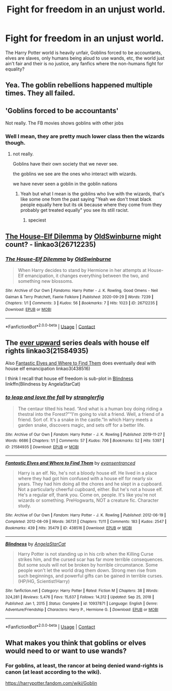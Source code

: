 #+TITLE: Fight for freedom in an unjust world.

* Fight for freedom in an unjust world.
:PROPERTIES:
:Author: Jubulus
:Score: 6
:DateUnix: 1610967625.0
:DateShort: 2021-Jan-18
:FlairText: Prompt
:END:
The Harry Potter world is heavily unfair, Goblins forced to be accountants, elves are slaves, only humans being aloud to use wands, etc, the world just ain't fair and their is no justice, any fanfics where the non-humans fight for equality?


** Yea. The goblin rebellions happened multiple times. They all failed.
:PROPERTIES:
:Author: MiddleDoughnut
:Score: 7
:DateUnix: 1610968238.0
:DateShort: 2021-Jan-18
:END:


** 'Goblins forced to be accountants'

Not really. The FB movies shows goblins with other jobs
:PROPERTIES:
:Author: Bleepbloopbotz2
:Score: 9
:DateUnix: 1610968506.0
:DateShort: 2021-Jan-18
:END:

*** Well I mean, they are pretty much lower class then the wizards though.
:PROPERTIES:
:Author: Jubulus
:Score: 0
:DateUnix: 1610968778.0
:DateShort: 2021-Jan-18
:END:

**** not really.

Goblins have their own society that we never see.

the goblins we see are the ones who interact with wizards.

we have never seen a goblin in the goblin nations
:PROPERTIES:
:Author: CommanderL3
:Score: 6
:DateUnix: 1610969959.0
:DateShort: 2021-Jan-18
:END:

***** Yeah but what I mean is the goblins who live with the wizards, that's like some one from the past saying "Yeah we don't treat black people equally here but its ok because where they come from they probably get treated equally" you see its still racist.
:PROPERTIES:
:Author: Jubulus
:Score: 0
:DateUnix: 1610970176.0
:DateShort: 2021-Jan-18
:END:

****** speciest
:PROPERTIES:
:Author: CommanderL3
:Score: 0
:DateUnix: 1610971129.0
:DateShort: 2021-Jan-18
:END:


** [[https://archiveofourown.org/works/26712235][The House-Elf Dilemma]] by [[https://archiveofourown.org/users/OldSwinburne/pseuds/OldSwinburne][OldSwinburne]] might count? - linkao3(26712235)
:PROPERTIES:
:Author: BlueThePineapple
:Score: 2
:DateUnix: 1610975495.0
:DateShort: 2021-Jan-18
:END:

*** [[https://archiveofourown.org/works/26712235][*/The House-Elf Dilemma/*]] by [[https://www.archiveofourown.org/users/OldSwinburne/pseuds/OldSwinburne][/OldSwinburne/]]

#+begin_quote
  When Harry decides to stand by Hermione in her attempts at House-Elf emancipation, it changes everything between the two, and something new blossoms.
#+end_quote

^{/Site/:} ^{Archive} ^{of} ^{Our} ^{Own} ^{*|*} ^{/Fandoms/:} ^{Harry} ^{Potter} ^{-} ^{J.} ^{K.} ^{Rowling,} ^{Good} ^{Omens} ^{-} ^{Neil} ^{Gaiman} ^{&} ^{Terry} ^{Pratchett,} ^{Faerie} ^{Folklore} ^{*|*} ^{/Published/:} ^{2020-09-29} ^{*|*} ^{/Words/:} ^{7239} ^{*|*} ^{/Chapters/:} ^{1/1} ^{*|*} ^{/Comments/:} ^{3} ^{*|*} ^{/Kudos/:} ^{56} ^{*|*} ^{/Bookmarks/:} ^{7} ^{*|*} ^{/Hits/:} ^{1023} ^{*|*} ^{/ID/:} ^{26712235} ^{*|*} ^{/Download/:} ^{[[https://archiveofourown.org/downloads/26712235/The%20House-Elf%20Dilemma.epub?updated_at=1601456015][EPUB]]} ^{or} ^{[[https://archiveofourown.org/downloads/26712235/The%20House-Elf%20Dilemma.mobi?updated_at=1601456015][MOBI]]}

--------------

*FanfictionBot*^{2.0.0-beta} | [[https://github.com/FanfictionBot/reddit-ffn-bot/wiki/Usage][Usage]] | [[https://www.reddit.com/message/compose?to=tusing][Contact]]
:PROPERTIES:
:Author: FanfictionBot
:Score: 2
:DateUnix: 1610975511.0
:DateShort: 2021-Jan-18
:END:


** The [[https://archiveofourown.org/series/1555645][ever upward]] series deals with house elf rights linkao3(21584935)

Also [[https://archiveofourown.org/works/438516/chapters/747149][Fantastic Elves and Where to Find Them]] does eventually deal with house elf emancipation linkao3(438516)

I think I recall that house elf freedom is sub-plot in [[https://www.fanfiction.net/s/10937871/1/Blindness][Blindness]] linkffn(Blindness by AngelaStarCat)
:PROPERTIES:
:Author: geordipants
:Score: 1
:DateUnix: 1611098684.0
:DateShort: 2021-Jan-20
:END:

*** [[https://archiveofourown.org/works/21584935][*/to leap and love the fall/*]] by [[https://www.archiveofourown.org/users/stranglerfig/pseuds/stranglerfig][/stranglerfig/]]

#+begin_quote
  The centaur tilted his head. “And what is a human boy doing riding a thestral into the Forest?”“I'm going to visit a friend. Well, a friend of a friend. Sort of. It's a snake in the castle.”In which Harry meets a garden snake, discovers magic, and sets off for a better life.
#+end_quote

^{/Site/:} ^{Archive} ^{of} ^{Our} ^{Own} ^{*|*} ^{/Fandom/:} ^{Harry} ^{Potter} ^{-} ^{J.} ^{K.} ^{Rowling} ^{*|*} ^{/Published/:} ^{2019-11-27} ^{*|*} ^{/Words/:} ^{6686} ^{*|*} ^{/Chapters/:} ^{1/1} ^{*|*} ^{/Comments/:} ^{57} ^{*|*} ^{/Kudos/:} ^{706} ^{*|*} ^{/Bookmarks/:} ^{52} ^{*|*} ^{/Hits/:} ^{5397} ^{*|*} ^{/ID/:} ^{21584935} ^{*|*} ^{/Download/:} ^{[[https://archiveofourown.org/downloads/21584935/to%20leap%20and%20love%20the.epub?updated_at=1586369822][EPUB]]} ^{or} ^{[[https://archiveofourown.org/downloads/21584935/to%20leap%20and%20love%20the.mobi?updated_at=1586369822][MOBI]]}

--------------

[[https://archiveofourown.org/works/438516][*/Fantastic Elves and Where to Find Them/*]] by [[https://www.archiveofourown.org/users/evansentranced/pseuds/evansentranced][/evansentranced/]]

#+begin_quote
  Harry is an elf. No, he's not a bloody house elf. He lived in a place where they had got him confused with a house elf for nearly six years. They had him doing all the chores and he slept in a cupboard. Not a particularly cheerful cupboard, either. But he's not a house elf. He's a regular elf, thank you. Come on, people. It's like you're not wizards or something. PreHogwarts, NOT a creature fic. Character study.
#+end_quote

^{/Site/:} ^{Archive} ^{of} ^{Our} ^{Own} ^{*|*} ^{/Fandom/:} ^{Harry} ^{Potter} ^{-} ^{J.} ^{K.} ^{Rowling} ^{*|*} ^{/Published/:} ^{2012-06-19} ^{*|*} ^{/Completed/:} ^{2012-08-09} ^{*|*} ^{/Words/:} ^{36731} ^{*|*} ^{/Chapters/:} ^{11/11} ^{*|*} ^{/Comments/:} ^{183} ^{*|*} ^{/Kudos/:} ^{2547} ^{*|*} ^{/Bookmarks/:} ^{439} ^{*|*} ^{/Hits/:} ^{35479} ^{*|*} ^{/ID/:} ^{438516} ^{*|*} ^{/Download/:} ^{[[https://archiveofourown.org/downloads/438516/Fantastic%20Elves%20and.epub?updated_at=1605406971][EPUB]]} ^{or} ^{[[https://archiveofourown.org/downloads/438516/Fantastic%20Elves%20and.mobi?updated_at=1605406971][MOBI]]}

--------------

[[https://www.fanfiction.net/s/10937871/1/][*/Blindness/*]] by [[https://www.fanfiction.net/u/717542/AngelaStarCat][/AngelaStarCat/]]

#+begin_quote
  Harry Potter is not standing up in his crib when the Killing Curse strikes him, and the cursed scar has far more terrible consequences. But some souls will not be broken by horrible circumstance. Some people won't let the world drag them down. Strong men rise from such beginnings, and powerful gifts can be gained in terrible curses. (HP/HG, Scientist!Harry)
#+end_quote

^{/Site/:} ^{fanfiction.net} ^{*|*} ^{/Category/:} ^{Harry} ^{Potter} ^{*|*} ^{/Rated/:} ^{Fiction} ^{M} ^{*|*} ^{/Chapters/:} ^{38} ^{*|*} ^{/Words/:} ^{324,281} ^{*|*} ^{/Reviews/:} ^{5,476} ^{*|*} ^{/Favs/:} ^{15,637} ^{*|*} ^{/Follows/:} ^{14,312} ^{*|*} ^{/Updated/:} ^{Sep} ^{25,} ^{2018} ^{*|*} ^{/Published/:} ^{Jan} ^{1,} ^{2015} ^{*|*} ^{/Status/:} ^{Complete} ^{*|*} ^{/id/:} ^{10937871} ^{*|*} ^{/Language/:} ^{English} ^{*|*} ^{/Genre/:} ^{Adventure/Friendship} ^{*|*} ^{/Characters/:} ^{Harry} ^{P.,} ^{Hermione} ^{G.} ^{*|*} ^{/Download/:} ^{[[http://www.ff2ebook.com/old/ffn-bot/index.php?id=10937871&source=ff&filetype=epub][EPUB]]} ^{or} ^{[[http://www.ff2ebook.com/old/ffn-bot/index.php?id=10937871&source=ff&filetype=mobi][MOBI]]}

--------------

*FanfictionBot*^{2.0.0-beta} | [[https://github.com/FanfictionBot/reddit-ffn-bot/wiki/Usage][Usage]] | [[https://www.reddit.com/message/compose?to=tusing][Contact]]
:PROPERTIES:
:Author: FanfictionBot
:Score: 2
:DateUnix: 1611098713.0
:DateShort: 2021-Jan-20
:END:


** What makes you think that goblins or elves would need to or want to use wands?
:PROPERTIES:
:Author: Llolola
:Score: 0
:DateUnix: 1610985348.0
:DateShort: 2021-Jan-18
:END:

*** For goblins, at least, the rancor at being denied wand-rights is canon (at least according to the wiki).

[[https://harrypotter.fandom.com/wiki/Goblin]]
:PROPERTIES:
:Author: Talosbronze
:Score: 5
:DateUnix: 1610987118.0
:DateShort: 2021-Jan-18
:END:
